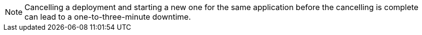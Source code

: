 [NOTE]
Cancelling a deployment and starting a new one for the same application before the cancelling is complete can lead to a one-to-three-minute downtime.
